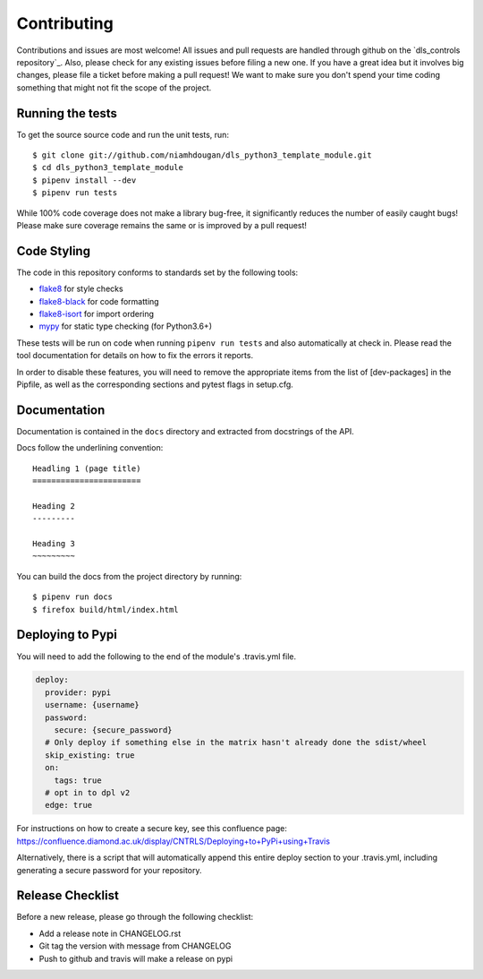 Contributing
============

Contributions and issues are most welcome! All issues and pull requests are
handled through github on the `dls_controls repository`_. Also, please check for
any existing issues before filing a new one. If you have a great idea but it
involves big changes, please file a ticket before making a pull request! We
want to make sure you don't spend your time coding something that might not fit
the scope of the project.

.. _temporary_personal_repository: https://github.com/niamhdougan/dls_python3_template_module/issues

Running the tests
-----------------

To get the source source code and run the unit tests, run::

    $ git clone git://github.com/niamhdougan/dls_python3_template_module.git
    $ cd dls_python3_template_module
    $ pipenv install --dev
    $ pipenv run tests

While 100% code coverage does not make a library bug-free, it significantly
reduces the number of easily caught bugs! Please make sure coverage remains the
same or is improved by a pull request!

Code Styling
------------

The code in this repository conforms to standards set by the following tools:

- flake8_ for style checks
- flake8-black_ for code formatting
- flake8-isort_ for import ordering
- mypy_ for static type checking (for Python3.6+)

.. _flake8: http://flake8.pycqa.org/en/latest/
.. _flake8-isort: https://github.com/gforcada/flake8-isort
.. _flake8-black: https://github.com/peterjc/flake8-black
.. _mypy: https://github.com/python/mypy

These tests will be run on code when running ``pipenv run tests`` and also
automatically at check in. Please read the tool documentation for details
on how to fix the errors it reports.

In order to disable these features, you will need to remove the
appropriate items from the list of [dev-packages] in the Pipfile,
as well as the corresponding sections and pytest flags in setup.cfg.

Documentation
-------------

Documentation is contained in the ``docs`` directory and extracted from
docstrings of the API.

Docs follow the underlining convention::

    Headling 1 (page title)
    =======================

    Heading 2
    ---------

    Heading 3
    ~~~~~~~~~


You can build the docs from the project directory by running::

    $ pipenv run docs
    $ firefox build/html/index.html

Deploying to Pypi
-----------------

You will need to add the following to the end of the module's .travis.yml file.

.. code-block:: yaml

    deploy:
      provider: pypi
      username: {username}
      password:
        secure: {secure_password}
      # Only deploy if something else in the matrix hasn't already done the sdist/wheel
      skip_existing: true
      on:
        tags: true
      # opt in to dpl v2
      edge: true

For instructions on how to create a secure key, see this confluence page:
https://confluence.diamond.ac.uk/display/CNTRLS/Deploying+to+PyPi+using+Travis

Alternatively, there is a script that will automatically append this entire
deploy section to your .travis.yml, including generating a secure password
for your repository.

Release Checklist
-----------------

Before a new release, please go through the following checklist:

* Add a release note in CHANGELOG.rst
* Git tag the version with message from CHANGELOG
* Push to github and travis will make a release on pypi
